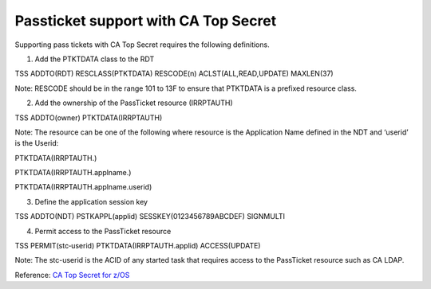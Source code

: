 Passticket support with CA Top Secret
=====================================

Supporting pass tickets with CA Top Secret requires the following
definitions.

1. Add the PTKTDATA class to the RDT

TSS ADDTO(RDT) RESCLASS(PTKTDATA) RESCODE(n) ACLST(ALL,READ,UPDATE)
MAXLEN(37)

Note: RESCODE should be in the range 101 to 13F to ensure that PTKTDATA
is a prefixed resource class.

2. Add the ownership of the PassTicket resource (IRRPTAUTH)

TSS ADDTO(owner) PTKTDATA(IRRPTAUTH)

Note: The resource can be one of the following where resource is the
Application Name defined in the NDT and ‘userid’ is the Userid:

PTKTDATA(IRRPTAUTH.)

PTKTDATA(IRRPTAUTH.applname.)

PTKTDATA(IRRPTAUTH.applname.userid)

3. Define the application session key

TSS ADDTO(NDT) PSTKAPPL(applid) SESSKEY(0123456789ABCDEF) SIGNMULTI

4. Permit access to the PassTicket resource

TSS PERMIT(stc‐userid) PTKTDATA(IRRPTAUTH.applid) ACCESS(UPDATE)

Note: The stc-userid is the ACID of any started task that requires
access to the PassTicket resource such as CA LDAP.

Reference: `CA Top Secret for
z/OS <https://www.ca.com/us/services-support/ca-support/ca-support-online/support-by-product/ca-top-secret-for-zos.html>`__
